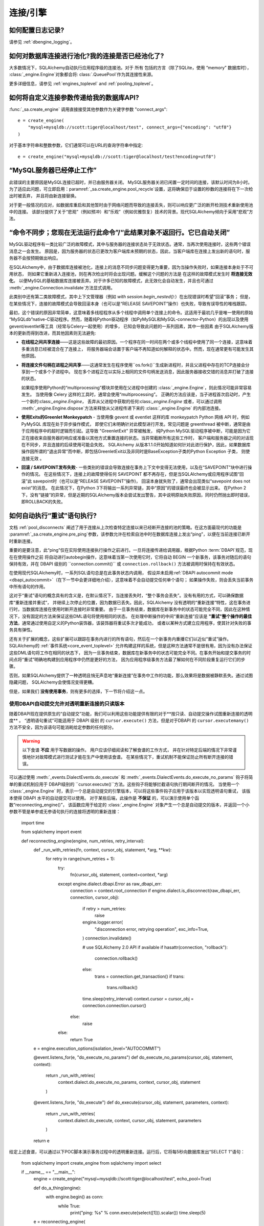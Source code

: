 连接/引擎
===========

.. 目录::
    :local:
    :class: faq
    :backlinks: none


如何配置日志记录?
-------------------

请参见 :ref:`dbengine_logging`。

如何对数据库连接进行池化?我的连接是否已经池化了?
---------------------------------------------------------------

大多数情况下，SQLAlchemy自动执行应用程序级的连接池。对于 所有 包括的方言（除了SQLite，使用 “memory” 数据库时），
:class:`_engine.Engine`对象都会将: class:`.QueuePool`作为其连接性来源。

更多详细信息，请参见 :ref:`engines_toplevel` and :ref:`pooling_toplevel`。

如何将自定义连接参数传递给我的数据库API?
--------------------------------------------------------

:func:`_sa.create_engine` 调用直接接受其他参数作为关键字参数 "connect_args"::

    e = create_engine(
        "mysql+mysqldb://scott:tiger@localhost/test", connect_args={"encoding": "utf8"}
    )

对于基本字符串和整数参数，它们通常可以在URL的查询字符串中指定::

    e = create_engine("mysql+mysqldb://scott:tiger@localhost/test?encoding=utf8")

.. seealso::

    :ref:`custom_dbapi_args`

“MySQL服务器已经停止工作”
-------------------------------------

此错误的主要原因是MySQL连接已超时，并已由服务器关闭。 MySQL服务器关闭已闲置一定时间的连接，该默认时间为8小时。
为了适应此问题，可立即启用：paramref:`_sa.create_engine.pool_recycle`设置，这将确保旧于设置的秒数的连接将在下一次检出时被丢弃，
并且将由新连接替换。

对于更一般情况的应对，如数据库重启和其他暂时由于网络问题而导致的连接丢失，则可以响应更广泛的断开检测技术重新使用池 中的连接。
该部分提供了关于“悲观”（例如预冲）和“乐观”（例如优雅恢复）技术的背景。现代SQLAlchemy倾向于采用“悲观”方法。

.. seealso::

    :ref:`pool_disconnects`

.. _mysql_sync_errors:

“命令不同步；您现在无法运行此命令”/“此结果对象不返回行。它已自动关闭”
-------------------------------------------------------------------------------------------------------------------------------------

MySQL驱动程序有一类比较广泛的故障模式，其中与服务器的连接状态处于无效状态。通常，当再次使用连接时，这些两个错误消息之一会发生。
原因是，因为服务器的状态已更改为客户端库未预期的状态，因此，当客户端库在连接上发出新的语句时，服务器不会按预期做出响应。

在SQLAlchemy中，由于数据库连接被池化，连接上的消息不同步问题变得更为重要，因为当操作失败时，如果连接本身处于不可用状态，
则如果它重新进入连接池，则在再次检出时将会出现问题。缓解这个问题的方法是 在这样的故障模式发生时 **将连接无效化**，
以便MySQL的基础数据库连接被丢弃。对于许多已知的故障模式，此无效化会自动发生，并且也可通过 :meth:`_engine.Connection.invalidate`方法显式调用。

此类别中还有第二类故障模式，其中上下文管理器（例如 `with session.begin_nested():`）在出现错误时希望“回滚”事务；
但是，在某些情况下，连接的故障模式会导致回滚本身（也可以是“RELEASE SAVEPOINT”操作）也失败，导致有误导性的堆栈跟踪。

最初，这个错误的原因非常简单，这意味着多线程程序从多个线程中调用单个连接上的命令。这适用于最初几乎是唯一使用的原始 
“MySQLdb”native-C驱动程序。然而，随着纯Python驱动程序（如PyMySQL和MySQL-connector-Python）的出现以及使用gevent/eventlet等工具（经常与Celery一起使用）的增多，
已知会导致此问题的一系列因素，其中一些因素 由于SQLAlchemy版本的更新而得到改进，而其他因素则无法避免:

* **在线程之间共享连接**——这是这些故障的最初原因。一个程序在同一时间在两个或多个线程中使用了同一个连接，这意味着多重消息已经被混合在了连接上，
  将服务器端会话置于客户端不再知道如何解释的状态中。然而，现在通常更有可能发生其他原因。

* **将连接文件句柄在进程之间共享**——这通常发生在程序使用``os.fork()``生成新进程时，并且父进程中存在的TCP连接会分享到一个或多个子进程中。
  现在多个进程正在以实际上相同的文件句柄发送消息，因此服务器接收交错的消息并打破了连接的状态。

  如果程序使用Python的“multiprocessing”模块并使用在父进程中创建的 :class:`_engine.Engine`，则此情况可能非常容易发生。
  当使用像 Celery 这样的工具时，通常会使用“multiprocessing”。 正确的方法应该是，当子进程首次启动时，产生一个新的:class:`_engine.Engine`，
  丢弃从父进程中获取的任何:class:`_engine.Engine` 或者，可以通过调用 :meth:`_engine.Engine.dispose`方法来释放从父进程传递下来的 :class:`_engine.Engine` 的内部池连接。

* **使用Exits的Greenlet Monkeypatch** - 当使用像 gevent 或 eventlet 这样的库 monkeypatch Python 网络 API 时，例如 PyMySQL 库现在处于异步操作模式，
  即使它们未明确针对此模型进行开发。常见问题是 greenthread 被中断，通常是由于应用程序中的超时逻辑而引起。这导致 "GreenletExit" 异常被触发，
  纯Python MySQL驱动程序被中断，可能是因为它正在接收来自服务器的响应或准备以其他方式重置连接的状态。当异常截断所有这些工作时，
  客户端和服务器之间的对话现在不同步，并且连接的后续使用可能会失败。 
  SQLAlchemy 从版本1.1.0开始知道如何针对此进行保护，因此，如果数据库操作因所谓的“退出异常”而中断，即包括GreenletExit以及非同时是BaseException子类的Python Exception 子类，
  则使连接无效 。

* **回滚 / SAVEPOINT发布失败**- 一些类别的错误会导致连接在事务上下文中变得无法使用，以及在“SAVEPOINT”块中进行操作的情况。
  在这些情况下，连接上的故障使得任何 SAVEPOINT 都不再存在，但是当SQLAlchemy或应用程序试图“回滚”此 savepoint时（也可以是“RELEASE SAVEPOINT”操作)，
  回滚本身就失败了，通常会出现类似“savepoint does not exist”的消息。 在此情况下，在Python 3下将输出一系列异常链，其中“原因”的错误最终也会被显示出来。
  在Python 2下，没有“链接”的异常，但是近期的SQLAlchemy版本会尝试发出警告，其中说明原始失败原因，同时仍然抛出即时错误，即ROLLBACK的失败。

.. _faq_execute_retry:

如何自动执行“重试”语句执行?
----------------------------------------

文档 :ref:`pool_disconnects` 阐述了用于连接从上次检查特定连接以来已经断开连接的池的策略。在这方面最现代的功能是 
:paramref:`_sa.create_engine.pre_ping`参数，该参数允许在检索自池中时在数据库连接上发出“ping”，以便在当前连接已断开时重新连接。

重要的是要注意，此“ping”仅在实际使用连接执行操作之前进行。一旦将连接传递给调用器，根据Python :term:`DBAPI`规范，现在在使用操作之前
将自动进行autobegin操作，这意味着当第一次使用它时，它将自动 BEGIN 一个新事务，该事务对随后的语句保持有效，并在 DBAPI 
级别的 ``connection.commit()`` 或 ``connection.rollback()`` 方法被调用时保持在有效状态。

在使用现代SQLAlchemy时，一系列SQL语句总是在此事务状态内调用，
假设并未启用:ref:`DBAPI autocommit mode <dbapi_autocommit>`（在下一节中会更详细地介绍），这意味着不会自动提交任何单个语句；
如果操作失败，则会丢失当前事务中所有语句的作用。

这对于“重试”语句的概念具有的含义是，在默认情况下，当连接丢失时，“整个事务会丢失”。没有有用的方式，可以确保数据库“重新连接并重试”，
并继续上次停止的位置，因为数据已丢失。因此，SQLAlchemy 没有透明的“重新连接”特性，这在事务进行时，当数据库连接在使用时断开连接时非常重要。
由于一旦事务结束，数据库在新事务中的状态可能完全不同，因此在这种情况下，没有固定的方法来保证这些DML语句将使用相同的状态。
在处理中断操作的中间“重新连接”应该是 **"重试"整个操作的最佳方法**，通常通过使用自定义的Python装饰器，该装饰器将重试多次才能成功，
或者以某种方式建立应用程序，使其针对失败的事务具有弹性。

还有关于扩展的概念，这些扩展可以跟踪在事务内进行的所有语句，然后在一个新事务内重播它们以近似“重试”操作。
SQLAlchemy的 :ref:`事件系统<core_event_toplevel>` 允许构建这样的系统，但是这种方法通常不是很有用，因为没有办法保证这些DML语句将工作在相同的状态下，
因为一旦事务结束，数据库在新事务中的状态可能完全不同。在事务开始和提交事务的时间点将“重试”明确地构建到应用程序中仍然是更好的方法，
因为应用程序级事务方法最了解如何在不同阶段重复运行它们的步骤。

否则，如果SQLAlchemy提供了一种透明且悄无声息地“重新连接”在事务中工作的功能，那么效果将是数据被静默丢失。通过试图隐藏问题，
SQLAlchemy会使情况变得更糟。

但是，如果我们 **没有使用事务**，则有更多的选择，下一节将介绍这一点。

.. _faq_execute_retry_autocommit:

使用DBAPI自动提交允许对透明重新连接的只读版本
^^^^^^^^^^^^^^^^^^^^^^^^^^^^^^^^^^^^^^^^^^^^^^

随着DBAPI现在提供原生的“自动提交”功能，我们可以利用这些功能提供有限的对于**按只读、自动提交操作试图重新连接的透明度** 。
“透明语句重试”可能适用于 DBAPI 级别 的 ``cursor.execute()``
方法，但是对于DBAPI 的 ``cursor.executemany()`` 方法不安全，因为该语句可能消耗给定参数的任何部分。

.. warning:: 以下食谱 **不应** 用于写数据的操作。 用户应该仔细阅读和了解食谱的工作方式，
   并在针对特定后端的情况下非常谨慎地针对故障模式进行测试才能在生产中使用该食谱。 
   在某些情况下，重试机制不能保证防止所有断开连接的错误。

可以通过使用 :meth:`_events.DialectEvents.do_execute` 和 :meth:`_events.DialectEvents.do_execute_no_params` 钩子将简单的重试机制应用于
DBAPI级别的 ``cursor.execute()``方法。这些钩子将能够拦截语句执行期间断开的情况。
当使用一个 :class:`_engine.Engine` 时，表示一个总是自动提交的引擎版本，可以将这些事件钩子应用于该版本以实现透明语句重试，
该版本使得 DBAPI 水平的自动提交可以使用。 对于某些后端，此操作是 **不保证** 的，可以演示使用单个函数“reconnecting_engine()”，
该函数应用于给定的 :class:`_engine.Engine` 对象产生一个总是自动提交的版本，并返回一个小参数不管是单参或无参语句执行的连接将透明的重新连接：

    import time

    from sqlalchemy import event


    def reconnecting_engine(engine, num_retries, retry_interval):
        def _run_with_retries(fn, context, cursor_obj, statement, *arg, **kw):
            for retry in range(num_retries + 1):
                try:
                    fn(cursor_obj, statement, context=context, *arg)
                except engine.dialect.dbapi.Error as raw_dbapi_err:
                    connection = context.root_connection
                    if engine.dialect.is_disconnect(raw_dbapi_err, connection, cursor_obj):
                        if retry > num_retries:
                            raise
                        engine.logger.error(
                            "disconnection error, retrying operation",
                            exc_info=True,
                        )
                        connection.invalidate()

                        # use SQLAlchemy 2.0 API if available
                        if hasattr(connection, "rollback"):
                            connection.rollback()
                        else:
                            trans = connection.get_transaction()
                            if trans:
                                trans.rollback()

                        time.sleep(retry_interval)
                        context.cursor = cursor_obj = connection.connection.cursor()
                    else:
                        raise
                else:
                    return True

        e = engine.execution_options(isolation_level="AUTOCOMMIT")

        @event.listens_for(e, "do_execute_no_params")
        def do_execute_no_params(cursor_obj, statement, context):
            return _run_with_retries(
                context.dialect.do_execute_no_params, context, cursor_obj, statement
            )

        @event.listens_for(e, "do_execute")
        def do_execute(cursor_obj, statement, parameters, context):
            return _run_with_retries(
                context.dialect.do_execute, context, cursor_obj, statement, parameters
            )

        return e

给定上述食谱，可以通过以下POC脚本演示事务过程中的透明重新连接。运行后，它将每5秒向数据库发出“SELECT 1”语句：

    from sqlalchemy import create_engine
    from sqlalchemy import select

    if __name__ == "__main__":
        engine = create_engine("mysql+mysqldb://scott:tiger@localhost/test", echo_pool=True)

        def do_a_thing(engine):
            with engine.begin() as conn:
                while True:
                    print("ping: %s" % conn.execute(select([1])).scalar())
                    time.sleep(5)

        e = reconnecting_engine(
            create_engine("mysql+mysqldb://scott:tiger@localhost/test", echo_pool=True),
            num_retries=5,
            retry_interval=2,
        )

        do_a_thing(e)

重启数据库同时保证透明重新连接操作：

.. sourcecode:: text

    $ python reconnect_test.py
    ping: 1
    ping: 1
    disconnection error, retrying operation
    Traceback (most recent call last):
      ...
    MySQLdb._exceptions.OperationalError: (2006, 'MySQL server has gone away')
    2020-10-19 16:16:22,624 INFO sqlalchemy.pool.impl.QueuePool Invalidate connection <_mysql.connection open to 'localhost' at 0xf59240>
    ping: 1
    ping: 1
    ...

.. versionadded:: 1.4  该食谱利用了1.4特定行为并且在之前的SQLAlchemy版本中不起作用。

上述食谱对于SQLAlchemy 1.4进行了测试。

为什么SQLAlchemy会发出很多ROLLBACKs命令？
----------------------------------------------------

SQLAlchemy目前假定DBAPI连接处于“非自动提交”模式-这是Python数据库API的默认行为，这意味着必须假定始终存在事务。
当连接被返回时，连接池会发出 ``connection.rollback()``，以便释放连接上仍然存在的任何事务资源。在像 PostgreSQL 或 MSSQL 这样锁定表的
数据库上，这很关键，以便行和表不会保留在不再使用的连接中。否则，应用程序可能会挂起。然而，并不仅是针对锁，对于任何具有任何事务隔离的数据库，
包括使用 InnoDB 的 MySQL，这也同样重要。在 MySQL 上即使使用传统的 InnoDB 来说，任何仍处于旧事务中的连接将返回旧数据。
有关即使在MySQL上，也可能看到旧数据的背景信息。请参见 https://dev.mysql.com/doc/refman/5.1/en/innodb-transaction-model.html

我正在使用MyISAM，该怎么关闭它？
------------------------------------

连接池返回行为的行为可以使用 ``reset_on_return`` 配置::

    from sqlalchemy import create_engine
    from sqlalchemy.pool import QueuePool

    engine = create_engine(
        "mysql+mysqldb://scott:tiger@localhost/myisam_database",
        pool=QueuePool(reset_on_return=False),
    )

我正在使用SQL Server - 如何将这些ROLLBACK转换为COMMIT？
---------------------------------------------------------------

“reset_on_return”还可以接受 “commit”、“rollback”中的值，除了 “True”、“False” 和 “None”。将其设置为 “commit” 将导致每次返回到池中的连接都会提交 ：

    engine = create_engine(
        "mssql+pyodbc://scott:tiger@mydsn", pool=QueuePool(reset_on_return="commit")
    )

我正在使用SQLite数据库的多个连接（通常是用于测试事务操作），但我的测试程序无效！
-------------------------------------------------------------------------------

如果使用SQLite :memory:数据库，则默认的连接池为 :class:`.SingletonThreadPool`，
它为每个线程维护正好一个SQLite连接。因此，在同一线程中使用的两个连接实际上是相同的SQLite连接。
确保您不使用 :memory: 数据库，以便引擎将使用 :class:`.QueuePool` （当前SQLAlchemy版本中非内存数据库的默认设置）。

.. seealso::

    :ref:`pysqlite_threading_pooling` - PySQLite的行为信息。

.. _faq_dbapi_connection:

在使用Engine时如何获得原始DBAPI连接?
-------------------------------------------------------

对于常规的SA引擎级连接，您可以通过 :class:`_engine.Connection` 的    :attr:`_engine.Connection.connection` 属性获得池代理的DBAPI连接版本，
对于真正的DBAPI连接，可以通过调用 :attr:`.PoolProxiedConnection.dbapi_connection` 属性来获得。在常规的同步驱动程序上，通常无需访问
非连接池代理的DBAPI连接，因为所有方法都是通过代理的：

    engine = create_engine(...)
    conn = engine.connect()

    connection_fairy = conn.connection  # pep-249样式的 PoolProxiedConnection（历史上被称为“connection fairy”）
    cursor_obj = connection_fairy.cursor()  # 通常要从此对象获取游标()
    raw_dbapi_connection = connection_fairy.dbapi_connection # 此对象上访问.dbapi_connection以绕开“connection_fairy”，例如在未代理的DBAPI连接上设置属性
    also_raw_dbapi_connection = connection_fairy.driver_connection # 相同的对象也可以通过.driver_connection访问

.. versionchanged:: 1.4.24 添加了：attr:`.PoolProxiedConnection.dbapi_connection`属性，
   这个属性取代了之前的attr:`.PoolProxiedConnection.connection`属性,它仍然可用;
   这个属性始终提供同步的pep-249连接对象。添加了：attr:`.PoolProxiedConnection.driver_connection`属性，
   它将始终引用真实的驱动级别连接，而与其API所表示的相同。

当使用asyncio驱动程序时，上述方案有两个更改。首先，使用 :class:`_asyncio.AsyncConnection` 时，必须使用可以等待的方法 
: meth:`_asyncio.AsyncConnection.get_raw_connection` 才能管理 :class:`.PoolProxiedConnection`。在这种情况下，返回
的 :class:`.PoolProxiedConnection` 保留了一种同步样式的 pep-249 使用模式，而 :attr:`.PoolProxiedConnection.dbapi_connection` 属性引用了
适应器，该适配器将asyncio连接适配为同步样式pep-249 API，换句话说：
当使用asyncio驱动程序时，使用中的“DBAPI”连接实际上是一种将asyncio连接适配为同步样式pep-249 API的SQLAlchemy-adapted连接。
:class:`.PoolProxiedConnection.driver_connection`属性始终引用实际的asyncio级的连接，而这将显示与primordial API匹配的原始asyncio API。
以下是用asyncio重新表述以前的示例的方式：

当使用asyncio驱动程序时，上述“DBAPI”连接实际上是一种将asyncio驱动程序转换成同步样式pep-249 API的SQLAlchemy-adapted连接。
可以通过 :class:`~.PoolProxiedConnection` 的 :attr:`.PoolProxiedConnection.driver_connection` 属性访问实际的 asyncio 驱动程序连接

.. versionchanged:: 1.4.24 添加了：attr:`.PoolProxiedConnection.dbapi_connection`和 :attr:`.PoolProxiedConnection.driver_connection` 属性，
   以允许使用一致的接口访问pep-249连接，pep-249适配器和底层的驱动程序连接。

如何在Python multiprocessing或os.fork()中使用引擎/连接/会话?
-----------------------------------------------------------------------------------------

这是在 :ref:`pooling_multiprocessing` 部分中讨论的。

